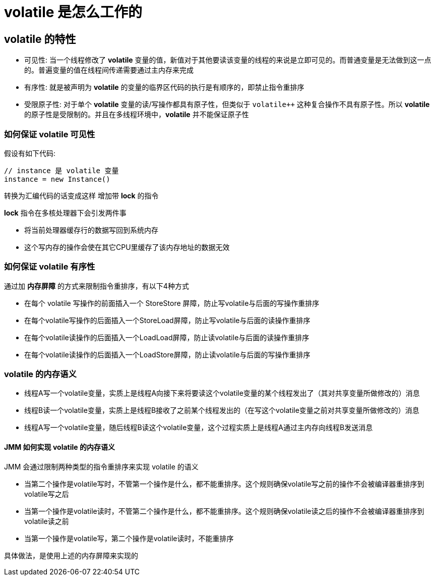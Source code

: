 = volatile 是怎么工作的

== volatile 的特性
* 可见性: 当一个线程修改了 *volatile* 变量的值，新值对于其他要读该变量的线程的来说是立即可见的。而普通变量是无法做到这一点的。普遍变量的值在线程间传递需要通过主内存来完成
* 有序性: 就是被声明为 *volatile* 的变量的临界区代码的执行是有顺序的，即禁止指令重排序
* 受限原子性: 对于单个 *volatile* 变量的读/写操作都具有原子性，但类似于 `volatile++` 这种复合操作不具有原子性。所以 *volatile* 的原子性是受限制的。并且在多线程环境中，*volatile* 并不能保证原子性

=== 如何保证 volatile 可见性

假设有如下代码:

[source, java]
----
// instance 是 volatile 变量
instance = new Instance()
----

转换为汇编代码的话变成这样 增加带 *lock* 的指令

*lock* 指令在多核处理器下会引发两件事

* 将当前处理器缓存行的数据写回到系统内存
* 这个写内存的操作会使在其它CPU里缓存了该内存地址的数据无效

=== 如何保证 volatile 有序性
通过加 *内存屏障* 的方式来限制指令重排序，有以下4种方式

* 在每个 volatile 写操作的前面插入一个 StoreStore 屏障，防止写volatile与后面的写操作重排序

* 在每个volatile写操作的后面插入一个StoreLoad屏障，防止写volatile与后面的读操作重排序

* 在每个volatile读操作的后面插入一个LoadLoad屏障，防止读volatile与后面的读操作重排序

* 在每个volatile读操作的后面插入一个LoadStore屏障，防止读volatile与后面的写操作重排序


=== volatile 的内存语义

* 线程A写一个volatile变量，实质上是线程A向接下来将要读这个volatile变量的某个线程发出了（其对共享变量所做修改的）消息

* 线程B读一个volatile变量，实质上是线程B接收了之前某个线程发出的（在写这个volatile变量之前对共享变量所做修改的）消息

* 线程A写一个volatile变量，随后线程B读这个volatile变量，这个过程实质上是线程A通过主内存向线程B发送消息

==== JMM 如何实现 volatile 的内存语义

JMM 会通过限制两种类型的指令重排序来实现 volatile 的语义

* 当第二个操作是volatile写时，不管第一个操作是什么，都不能重排序。这个规则确保volatile写之前的操作不会被编译器重排序到volatile写之后

* 当第一个操作是volatile读时，不管第二个操作是什么，都不能重排序。这个规则确保volatile读之后的操作不会被编译器重排序到volatile读之前

* 当第一个操作是volatile写，第二个操作是volatile读时，不能重排序

具体做法，是使用上述的内存屏障来实现的

































